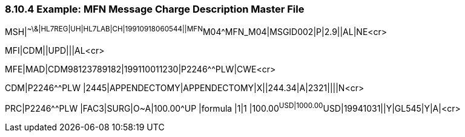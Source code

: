 === 8.10.4 Example: MFN Message Charge Description Master File

MSH|^~\&|HL7REG|UH|HL7LAB|CH|19910918060544||MFN^M04^MFN_M04|MSGID002|P|2.9||AL|NE<cr>

MFI|CDM||UPD|||AL<cr>

MFE|MAD|CDM98123789182|199110011230|P2246^^PLW|CWE<cr>

CDM|P2246^^PLW |2445|APPENDECTOMY|APPENDECTOMY|X||244.34|A|2321||||N<cr>

PRC|P2246^^PLW |FAC3|SURG|O~A|100.00^UP |formula |1|1 |100.00^USD|1000.00^USD|19941031||Y|GL545|Y|A|<cr>

